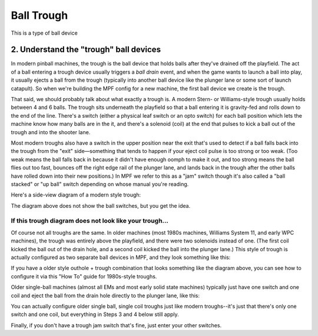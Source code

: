 Ball Trough
===========

This is a type of ball device

2. Understand the  "trough" ball devices
----------------------------------------

In modern pinball machines, the trough is the ball device that holds
balls after they've drained off the playfield. The act of a ball
entering a trough device usually triggers a *ball drain* event, and
when the game wants to launch a ball into play, it usually ejects a ball from
the trough (typically into another ball device like the plunger lane
or some sort of launch catapult). So when we're building the MPF
config for a new machine, the first ball device we create is the
trough.

That said, we should probably talk about what exactly a trough is.
A modern Stern- or Williams-style trough usually holds between 4 and 6
balls. The trough sits underneath the playfield so that a ball
entering it is gravity-fed and rolls down to the end of the line.
There's a switch (either a physical leaf switch or an opto switch) for
each ball position which lets the machine know how many balls are in
the it, and there's a solenoid (coil) at the end that pulses to kick a
ball out of the trough and into the shooter lane.

Most modern troughs
also have a switch in the upper position near the exit that's used to
detect if a ball falls back into the trough from the "exit"
side—something that tends to happen if your eject coil pulse is too
strong or too weak. (Too weak means the ball falls back in because it
didn't have enough oomph to make it out, and too strong means the ball
flies out too fast, bounces off the right edge rail of the plunger
lane, and lands back in the trough after the other balls have rolled
down into their new positions.) In MPF we refer to this as a "jam"
switch though it's also called a "ball stacked" or "up ball" switch
depending on whose manual you're reading.

Here's a side-view diagram of a modern style trough:

.. image:: /mechs/images/modern_trough.jpg

The diagram above does not show the ball switches, but you get the idea.

If this trough diagram does not look like your trough...
~~~~~~~~~~~~~~~~~~~~~~~~~~~~~~~~~~~~~~~~~~~~~~~~~~~~~~~~

Of course not all troughs are the same. In older machines (most 1980s
machines, Williams System 11, and early WPC machines), the trough was
entirely above the playfield, and there were two solenoids instead of one.
(The first coil kicked the ball out of the drain hole, and a second coil
kicked the ball into the plunger lane.) This style of trough is actually
configured as two separate ball devices in MPF, and they look something like
this:

.. image:: /mechs/images/system_11_style_trough.jpg


If you have a older style outhole + trough combination that looks something like the
diagram above, you can see how to configure it via this "How To" guide
for 1980s-style troughs.

.. todo::

    Need to migrate this guide to the new documentation


Older single-ball machines (almost all EMs and most early solid state
machines) typically just have one switch and one coil and eject the ball from
the drain hole directly to the plunger lane, like this:

.. image:: /mechs/images/em_style_trough.jpg

You can actually configure older single ball, single coil troughs just like
modern troughs--it's just that there's only one switch and one
coil, but everything in Steps 3 and 4 below still apply.

Finally, if you don't have a
trough jam switch that's fine, just enter your other switches.